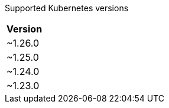[caption=]
Supported Kubernetes versions
[width="100%",cols="~",options="header"]
|===
| Version
a| [subs=-attributes]
+~1.26.0+
a| [subs=-attributes]
+~1.25.0+
a| [subs=-attributes]
+~1.24.0+
a| [subs=-attributes]
+~1.23.0+
|===
